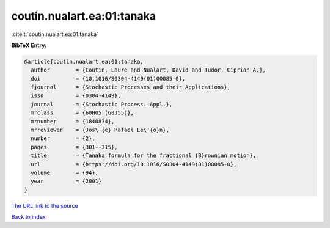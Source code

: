 coutin.nualart.ea:01:tanaka
===========================

:cite:t:`coutin.nualart.ea:01:tanaka`

**BibTeX Entry:**

.. code-block:: bibtex

   @article{coutin.nualart.ea:01:tanaka,
     author        = {Coutin, Laure and Nualart, David and Tudor, Ciprian A.},
     doi           = {10.1016/S0304-4149(01)00085-0},
     fjournal      = {Stochastic Processes and their Applications},
     issn          = {0304-4149},
     journal       = {Stochastic Process. Appl.},
     mrclass       = {60H05 (60J55)},
     mrnumber      = {1840834},
     mrreviewer    = {Jos\'{e} Rafael Le\'{o}n},
     number        = {2},
     pages         = {301--315},
     title         = {Tanaka formula for the fractional {B}rownian motion},
     url           = {https://doi.org/10.1016/S0304-4149(01)00085-0},
     volume        = {94},
     year          = {2001}
   }
`The URL link to the source <https://doi.org/10.1016/S0304-4149(01)00085-0>`_


`Back to index <../By-Cite-Keys.html>`_
